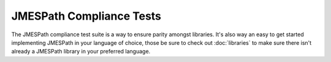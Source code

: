 =========================
JMESPath Compliance Tests
=========================

The JMESPath compliance test suite is a way to ensure parity amongst libraries.
It's also way an easy to get started implementing JMESPath in your language of
choice, those be sure to check out :doc:`libraries` to make sure there isn't
already a JMESPath library in your preferred language.
